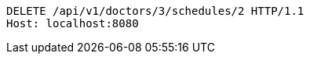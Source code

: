 [source,http,options="nowrap"]
----
DELETE /api/v1/doctors/3/schedules/2 HTTP/1.1
Host: localhost:8080

----